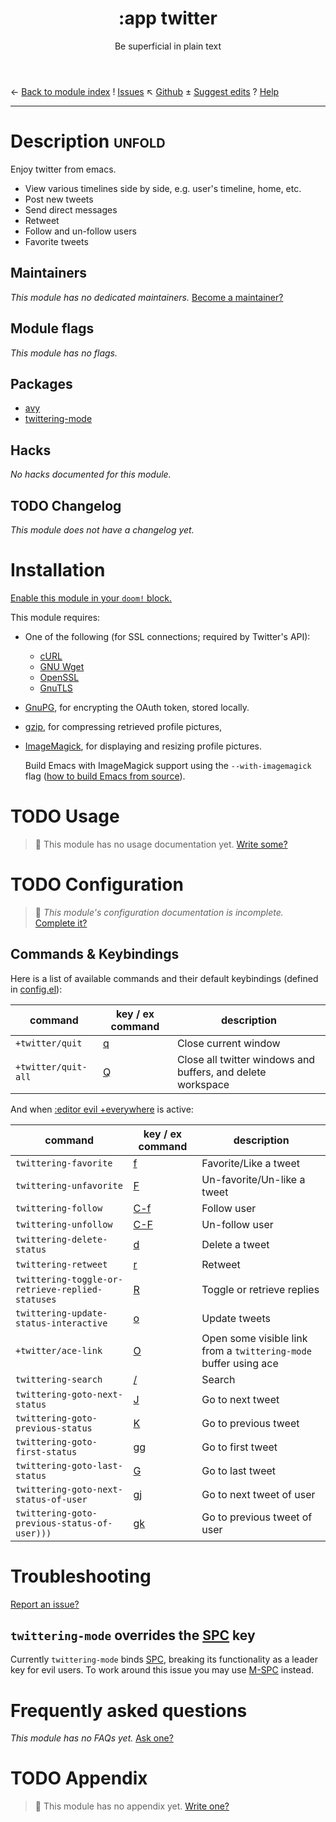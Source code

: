 ← [[doom-module-index:][Back to module index]]               ! [[doom-module-issues:::app twitter][Issues]]  ↖ [[doom-repo:tree/develop/modules/app/twitter/][Github]]  ± [[doom-suggest-edit:][Suggest edits]]  ? [[doom-help-modules:][Help]]
--------------------------------------------------------------------------------
#+TITLE:    :app twitter
#+SUBTITLE: Be superficial in plain text
#+CREATED:  October 11, 2019
#+SINCE:    2.0.0

* Description :unfold:
Enjoy twitter from emacs.

- View various timelines side by side, e.g. user's timeline, home, etc.
- Post new tweets
- Send direct messages
- Retweet
- Follow and un-follow users
- Favorite tweets

** Maintainers
/This module has no dedicated maintainers./ [[doom-contrib-maintainer:][Become a maintainer?]]

** Module flags
/This module has no flags./

** Packages
- [[doom-package:][avy]]
- [[doom-package:][twittering-mode]]

** Hacks
/No hacks documented for this module./

** TODO Changelog
# This section will be machine generated. Don't edit it by hand.
/This module does not have a changelog yet./

* Installation
[[id:01cffea4-3329-45e2-a892-95a384ab2338][Enable this module in your ~doom!~ block.]]

This module requires:
- One of the following (for SSL connections; required by Twitter's API):
  - [[http://curl.haxx.se/][cURL]]
  - [[http://www.gnu.org/software/wget/][GNU Wget]]
  - [[http://www.openssl.org/][OpenSSL]]
  - [[http://www.gnu.org/software/gnutls/][GnuTLS]]
- [[http://www.gnupg.org/][GnuPG]], for encrypting the OAuth token, stored locally.
- [[http://www.gzip.org/][gzip]], for compressing retrieved profile pictures,
- [[http://www.imagemagick.org/][ImageMagick]], for displaying and resizing profile pictures.

  Build Emacs with ImageMagick support using the ~--with-imagemagick~ flag ([[https://git.savannah.gnu.org/cgit/emacs.git/tree/INSTALL][how
  to build Emacs from source]]).

* TODO Usage
#+begin_quote
 🔨 This module has no usage documentation yet. [[doom-contrib-module:][Write some?]]
#+end_quote

* TODO Configuration
#+begin_quote
 🔨 /This module's configuration documentation is incomplete./ [[doom-contrib-module:][Complete it?]]
#+end_quote

** Commands & Keybindings
Here is a list of available commands and their default keybindings (defined in
[[./config.el][config.el]]):
| command             | key / ex command | description                                                 |
|---------------------+------------------+-------------------------------------------------------------|
| ~+twitter/quit~     | [[kbd:][q]]                | Close current window                                        |
| ~+twitter/quit-all~ | [[kbd:][Q]]                | Close all twitter windows and buffers, and delete workspace |

And when [[doom-module:][:editor evil +everywhere]] is active:
| command                                          | key / ex command | description                                                      |
|--------------------------------------------------+------------------+------------------------------------------------------------------|
| ~twittering-favorite~                            | [[kbd:][f]]                | Favorite/Like a tweet                                            |
| ~twittering-unfavorite~                          | [[kbd:][F]]                | Un-favorite/Un-like a tweet                                      |
| ~twittering-follow~                              | [[kbd:][C-f]]              | Follow user                                                      |
| ~twittering-unfollow~                            | [[kbd:][C-F]]              | Un-follow user                                                   |
| ~twittering-delete-status~                       | [[kbd:][d]]                | Delete a tweet                                                   |
| ~twittering-retweet~                             | [[kbd:][r]]                | Retweet                                                          |
| ~twittering-toggle-or-retrieve-replied-statuses~ | [[kbd:][R]]                | Toggle or retrieve replies                                       |
| ~twittering-update-status-interactive~           | [[kbd:][o]]                | Update tweets                                                    |
| ~+twitter/ace-link~                              | [[kbd:][O]]                | Open some visible link from a ~twittering-mode~ buffer using ace |
| ~twittering-search~                              | [[kbd:][/]]                | Search                                                           |
| ~twittering-goto-next-status~                    | [[kbd:][J]]                | Go to next tweet                                                 |
| ~twittering-goto-previous-status~                | [[kbd:][K]]                | Go to previous tweet                                             |
| ~twittering-goto-first-status~                   | [[kbd:][gg]]               | Go to first tweet                                                |
| ~twittering-goto-last-status~                    | [[kbd:][G]]                | Go to last tweet                                                 |
| ~twittering-goto-next-status-of-user~            | [[kbd:][gj]]               | Go to next tweet of user                                         |
| ~twittering-goto-previous-status-of-user)))~     | [[kbd:][gk]]               | Go to previous tweet of user                                     |

* Troubleshooting
[[doom-report:][Report an issue?]]

** ~twittering-mode~ overrides the [[kbd:][SPC]] key
Currently ~twittering-mode~ binds [[kbd:][SPC]], breaking its functionality as a leader
key for evil users. To work around this issue you may use [[kbd:][M-SPC]] instead.

* Frequently asked questions
/This module has no FAQs yet./ [[doom-suggest-faq:][Ask one?]]

* TODO Appendix
#+begin_quote
 🔨 This module has no appendix yet. [[doom-contrib-module:][Write one?]]
#+end_quote

